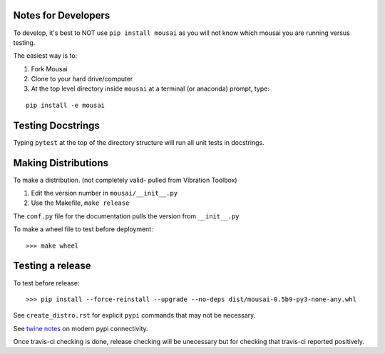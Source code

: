 Notes for Developers
--------------------

To develop, it's best to NOT use ``pip install mousai`` as you will not know which mousai you are running versus testing.

The easiest way is to:

1. Fork Mousai
2. Clone to your hard drive/computer
3. At the top level directory inside ``mousai`` at a terminal (or anaconda) prompt, type:

::

  pip install -e mousai

Testing Docstrings
------------------

Typing ``pytest`` at the top of the directory structure will run all unit tests in docstrings. 

Making Distributions
--------------------

To make a distribution. (not completely valid- pulled from Vibration Toolbox)

1) Edit the version number in ``mousai/__init__.py``
2) Use the Makefile, ``make release``

The ``conf.py`` file for the documentation pulls the version from ``__init__.py``

To make a wheel file to test before deployment::

  >>> make wheel

Testing a release
-----------------

To test before release::

  >>> pip install --force-reinstall --upgrade --no-deps dist/mousai-0.5b9-py3-none-any.whl

See ``create_distro.rst`` for explicit ``pypi`` commands that may not be necessary.

See `twine notes <https://packaging.python.org/distributing/#working-in-development-mode>`_ on modern pypi connectivity.

Once travis-ci checking is done, release checking will be unecessary but for checking that travis-ci reported positively.
